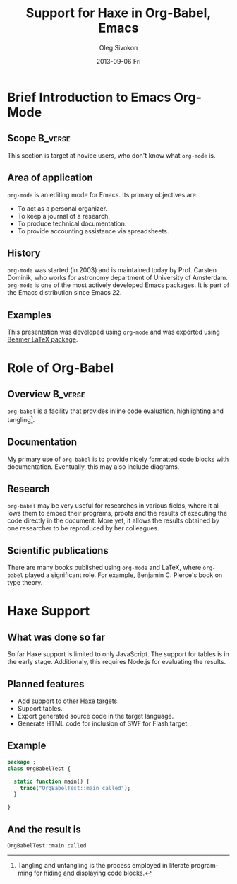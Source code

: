 #+TITLE:     Support for Haxe in Org-Babel, Emacs
#+AUTHOR:    Oleg Sivokon
#+EMAIL:     olegsivokon@gmail.com
#+DATE:      2013-09-06 Fri
#+DESCRIPTION: Presentation for talk on Haxe support in Org-Babel
#+KEYWORDS: Haxe Emacs Org-mode Org-Babel
#+LANGUAGE:  en
#+OPTIONS:   H:3 num:t toc:t \n:nil @:t ::t |:t ^:t -:t f:t *:t <:t
#+OPTIONS:   TeX:t LaTeX:t skip:nil d:nil todo:t pri:nil tags:not-in-toc
#+INFOJS_OPT: view:nil toc:nil ltoc:t mouse:underline buttons:0 path:http://orgmode.org/org-info.js
#+EXPORT_SELECT_TAGS: export
#+EXPORT_EXCLUDE_TAGS: noexport
#+LINK_UP:   
#+LINK_HOME: 
#+XSLT:
#+STARTUP: beamer
#+LaTeX_CLASS: beamer
#+LaTeX_CLASS_OPTIONS: [bigger]
#+LaTeX_HEADER:\addtobeamertemplate{footnote}{}{\vspace{2ex}}
#+BEAMER_FRAME_LEVEL: 2
#+COLUMNS: %40ITEM %10BEAMER_env(Env) %9BEAMER_envargs(Env Args) %4BEAMER_col(Col) %10BEAMER_extra(Extra)

* Brief Introduction to Emacs Org-Mode

** Scope                                                            :B_verse:
   :PROPERTIES:
   :BEAMER_env: verse
   :END:
   This section is target at novice users, who don't know what =org-mode= is.

** Area of application
   =org-mode= is an editing mode for Emacs. Its primary objectives
   are:
   - To act as a personal organizer.
   - To keep a journal of a research.
   - To produce technical documentation.
   - To provide accounting assistance via spreadsheets.

** History
   =org-mode= was started (in 2003) and is maintained today by
   Prof. Carsten Dominik, who works for astronomy department of
   University of Amsterdam.  =org-mode= is one of the most actively
   developed Emacs packages.  It is part of the Emacs distribution
   since Emacs 22.

** Examples
   This presentation was developed using =org-mode= and was exported
   using [[http://en.wikipedia.org/wiki/Beamer_(LaTeX)][Beamer LaTeX package]].

* Role of Org-Babel

** Overview                                                         :B_verse:
   :PROPERTIES:
   :BEAMER_env: verse
   :END:
   =org-babel= is a facility that provides inline code evaluation,
   highlighting and tangling[fn:1: Tangling and untangling is the
   process employed in literate programming for hiding and displaying
   code blocks.].
  
** Documentation
   My primary use of =org-babel= is to provide nicely formatted code
   blocks with documentation. Eventually, this may also include
   diagrams.
   
** Research
   =org-babel= may be very useful for researches in various fields,
   where it allows them to embed their programs, proofs and the
   results of executing the code directly in the document. More yet,
   it allows the results obtained by one researcher to be reproduced
   by her colleagues.

** Scientific publications
   There are many books published using =org-mode= and LaTeX, where
   =org-babel= played a significant role. For example, Benjamin
   C. Pierce's book on type theory.

* Haxe Support

** What was done so far
   So far Haxe support is limited to only JavaScript. The support
   for tables is in the early stage. Additionaly, this requires
   Node.js for evaluating the results.

** Planned features
   - Add support to other Haxe targets.
   - Support tables.
   - Export generated source code in the target language.
   - Generate HTML code for inclusion of SWF for Flash target.

** Example
   #+NAME: haxe-example
   #+BEGIN_SRC haxe
     package ;
     class OrgBabelTest {
       
       static function main() {
         trace("OrgBabelTest::main called");
       }
       
     }
   #+END_SRC

** And the result is
   #+CALL: haxe-example()

   #+RESULTS: haxe-example()
   : OrgBabelTest::main called

